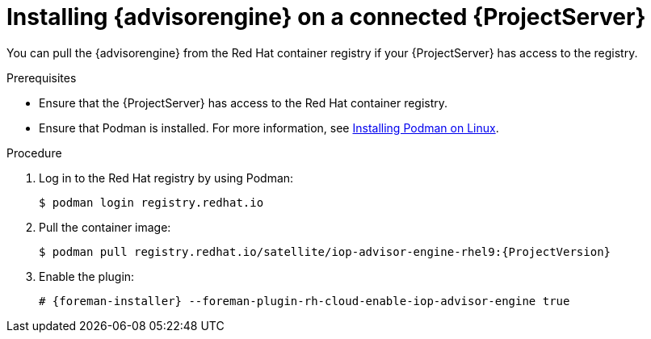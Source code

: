 [id="installing-advisor-engine-on-a-connected-{project-context}-server"]
= Installing {advisorengine} on a connected {ProjectServer}

You can pull the {advisorengine} from the Red{nbsp}Hat container registry if your {ProjectServer} has access to the registry.

.Prerequisites
* Ensure that the {ProjectServer} has access to the Red{nbsp}Hat container registry.
* Ensure that Podman is installed.
ifdef::satellite[]
For more information, see {RHELDocsBaseURL}9html/building_running_and_managing_containers/assembly_starting-with-containers_building-running-and-managing-containers#con_choosing-a-rhel-architecture-for-containers_assembly_starting-with-containers[Choosing a {RHEL} architecture for containers] in _{RHEL}{nbsp}9 Building, running, and managing containers_.
endif::[]
ifndef::satellite[]
For more information, see https://podman.io/docs/installation#installing-on-linux[Installing Podman on Linux].
endif::[]

.Procedure
. Log in to the Red Hat registry by using Podman:
+
[options="nowrap", subs="+quotes,verbatim,attributes"]
----
$ podman login registry.redhat.io
----
. Pull the container image:
+
[options="nowrap", subs="+quotes,verbatim,attributes"]
----
$ podman pull registry.redhat.io/satellite/iop-advisor-engine-rhel9:{ProjectVersion}
----
. Enable the plugin:
+
[options="nowrap", subs="+quotes,verbatim,attributes"]
----
# {foreman-installer} --foreman-plugin-rh-cloud-enable-iop-advisor-engine true
----